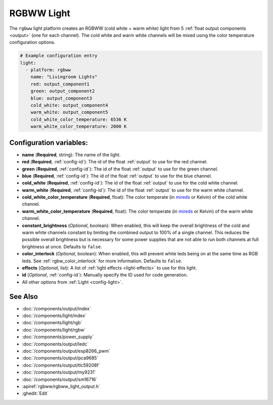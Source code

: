 RGBWW Light
===========

.. seo::
    :description: Instructions for setting up RGBWW lights.
    :image: rgbw.png

The ``rgbww`` light platform creates an RGBWW (cold white + warm white)
light from 5 :ref:`float output components <output>` (one for each channel). The cold white
and warm white channels will be mixed using the color temperature configuration options.

.. code-block:: yaml

    # Example configuration entry
    light:
      - platform: rgbww
        name: "Livingroom Lights"
        red: output_component1
        green: output_component2
        blue: output_component3
        cold_white: output_component4
        warm_white: output_component5
        cold_white_color_temperature: 6536 K
        warm_white_color_temperature: 2000 K


Configuration variables:
------------------------

- **name** (**Required**, string): The name of the light.
- **red** (**Required**, :ref:`config-id`): The id of the float :ref:`output` to use for the red channel.
- **green** (**Required**, :ref:`config-id`): The id of the float :ref:`output` to use for the green channel.
- **blue** (**Required**, :ref:`config-id`): The id of the float :ref:`output` to use for the blue channel.
- **cold_white** (**Required**, :ref:`config-id`): The id of the float :ref:`output` to use for the cold
  white channel.
- **warm_white** (**Required**, :ref:`config-id`): The id of the float :ref:`output` to use for the warm
  white channel.
- **cold_white_color_temperature** (**Required**, float): The color temperate (in
  `mireds <https://en.wikipedia.org/wiki/Mired>`__ or Kelvin) of the cold white channel.
- **warm_white_color_temperature** (**Required**, float): The color temperate (in
  `mireds <https://en.wikipedia.org/wiki/Mired>`__ or Kelvin) of the warm white channel.
- **constant_brightness** (*Optional*, boolean): When enabled, this will keep the overall brightness of the
  cold and warm white channels constant by limiting the combined output to 100% of a single channel. This
  reduces the possible overall brightness but is necessary for some power supplies that are not able to run
  both channels at full brightness at once. Defaults to ``false``.
- **color_interlock** (*Optional*, boolean): When enabled, this will prevent white leds being on at the same
  time as RGB leds. See :ref:`rgbw_color_interlock` for more information. Defaults to ``false``.
- **effects** (*Optional*, list): A list of :ref:`light effects <light-effects>` to use for this light.
- **id** (*Optional*, :ref:`config-id`): Manually specify the ID used for code generation.
- All other options from :ref:`Light <config-light>`.

See Also
--------

- :doc:`/components/output/index`
- :doc:`/components/light/index`
- :doc:`/components/light/rgb`
- :doc:`/components/light/rgbw`
- :doc:`/components/power_supply`
- :doc:`/components/output/ledc`
- :doc:`/components/output/esp8266_pwm`
- :doc:`/components/output/pca9685`
- :doc:`/components/output/tlc59208f`
- :doc:`/components/output/my9231`
- :doc:`/components/output/sm16716`
- :apiref:`rgbww/rgbww_light_output.h`
- :ghedit:`Edit`
